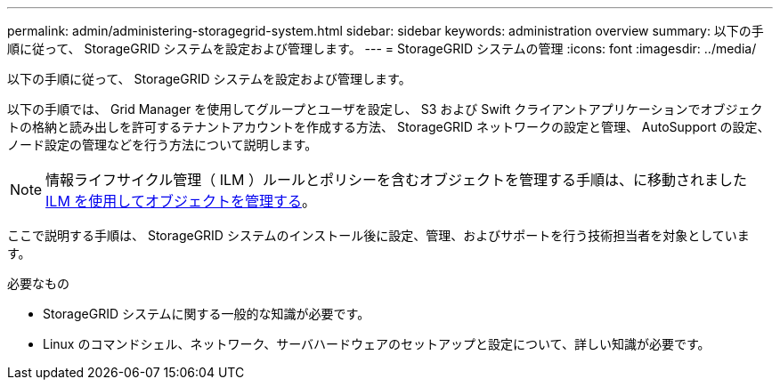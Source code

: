---
permalink: admin/administering-storagegrid-system.html 
sidebar: sidebar 
keywords: administration overview 
summary: 以下の手順に従って、 StorageGRID システムを設定および管理します。 
---
= StorageGRID システムの管理
:icons: font
:imagesdir: ../media/


[role="lead"]
以下の手順に従って、 StorageGRID システムを設定および管理します。

以下の手順では、 Grid Manager を使用してグループとユーザを設定し、 S3 および Swift クライアントアプリケーションでオブジェクトの格納と読み出しを許可するテナントアカウントを作成する方法、 StorageGRID ネットワークの設定と管理、 AutoSupport の設定、ノード設定の管理などを行う方法について説明します。

[NOTE]
====
情報ライフサイクル管理（ ILM ）ルールとポリシーを含むオブジェクトを管理する手順は、に移動されましたxref:../ilm/index.adoc[ILM を使用してオブジェクトを管理する]。

====
ここで説明する手順は、 StorageGRID システムのインストール後に設定、管理、およびサポートを行う技術担当者を対象としています。

.必要なもの
* StorageGRID システムに関する一般的な知識が必要です。
* Linux のコマンドシェル、ネットワーク、サーバハードウェアのセットアップと設定について、詳しい知識が必要です。

